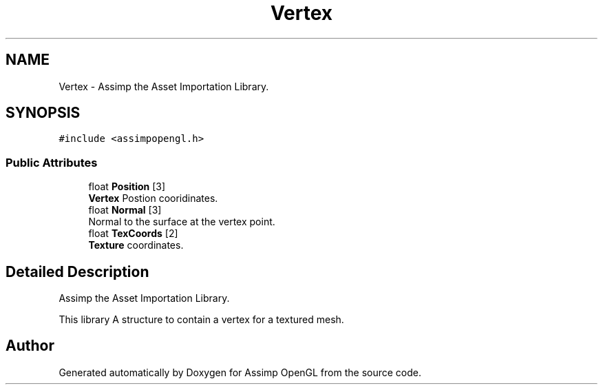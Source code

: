 .TH "Vertex" 3 "Wed May 19 2021" "Assimp OpenGL" \" -*- nroff -*-
.ad l
.nh
.SH NAME
Vertex \- Assimp the Asset Importation Library\&.  

.SH SYNOPSIS
.br
.PP
.PP
\fC#include <assimpopengl\&.h>\fP
.SS "Public Attributes"

.in +1c
.ti -1c
.RI "float \fBPosition\fP [3]"
.br
.RI "\fBVertex\fP Postion cooridinates\&. "
.ti -1c
.RI "float \fBNormal\fP [3]"
.br
.RI "Normal to the surface at the vertex point\&. "
.ti -1c
.RI "float \fBTexCoords\fP [2]"
.br
.RI "\fBTexture\fP coordinates\&. "
.in -1c
.SH "Detailed Description"
.PP 
Assimp the Asset Importation Library\&. 

This library A structure to contain a vertex for a textured mesh\&. 

.SH "Author"
.PP 
Generated automatically by Doxygen for Assimp OpenGL from the source code\&.
